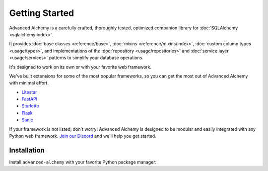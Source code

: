 ===============
Getting Started
===============

Advanced Alchemy is a carefully crafted, thoroughly tested, optimized companion library for :doc:`SQLAlchemy <sqlalchemy:index>`.

It provides :doc:`base classes <reference/base>`, :doc:`mixins <reference/mixins/index>`, :doc:`custom column types <usage/types>`,
and implementations of the :doc:`repository <usage/repositories>` and :doc:`service layer <usage/services>` patterns
to simplify your database operations.

.. seealso:: It is built on:

    * `SQLAlchemy <https://www.sqlalchemy.org/>`_
    * `Alembic <https://alembic.sqlalchemy.org/en/latest/>`_
    * `Typing Extensions <https://typing-extensions.readthedocs.io/en/latest/>`_

It's designed to work on its own or with your favorite web framework.

We've built extensions for some of the most popular frameworks, so you can get the most out of Advanced Alchemy with minimal effort.

* `Litestar <https://docs.litestar.dev/>`_
* `FastAPI <https://fastapi.tiangolo.com/>`_
* `Starlette <https://www.starlette.io/>`_
* `Flask <https://flask.palletsprojects.com/>`_
* `Sanic <https://sanicframework.org/>`_

If your framework is not listed, don't worry! Advanced Alchemy is designed to be modular and easily integrated with any Python web framework.
`Join our Discord <https://discord.gg/dSDXd4mKhp>`_ and we'll help you get started.

Installation
------------

Install ``advanced-alchemy`` with your favorite Python package manager:

.. tab-set::

    .. tab-item:: pip
        :sync: key1

        .. code-block:: bash
            :caption: Using pip

            python3 -m pip install advanced-alchemy

    .. tab-item:: uv

        .. code-block:: bash
            :caption: Using `UV <https://docs.astral.sh/uv/>`_

            uv add advanced-alchemy

    .. tab-item:: pipx
        :sync: key2

        .. code-block:: bash
            :caption: Using `pipx <https://pypa.github.io/pipx/>`_

            pipx install advanced-alchemy


    .. tab-item:: pdm

        .. code-block:: bash
            :caption: Using `PDM <https://pdm.fming.dev/>`_

            pdm add advanced-alchemy

    .. tab-item:: Poetry

        .. code-block:: bash
            :caption: Using `Poetry <https://python-poetry.org/>`_

            poetry add advanced-alchemy
